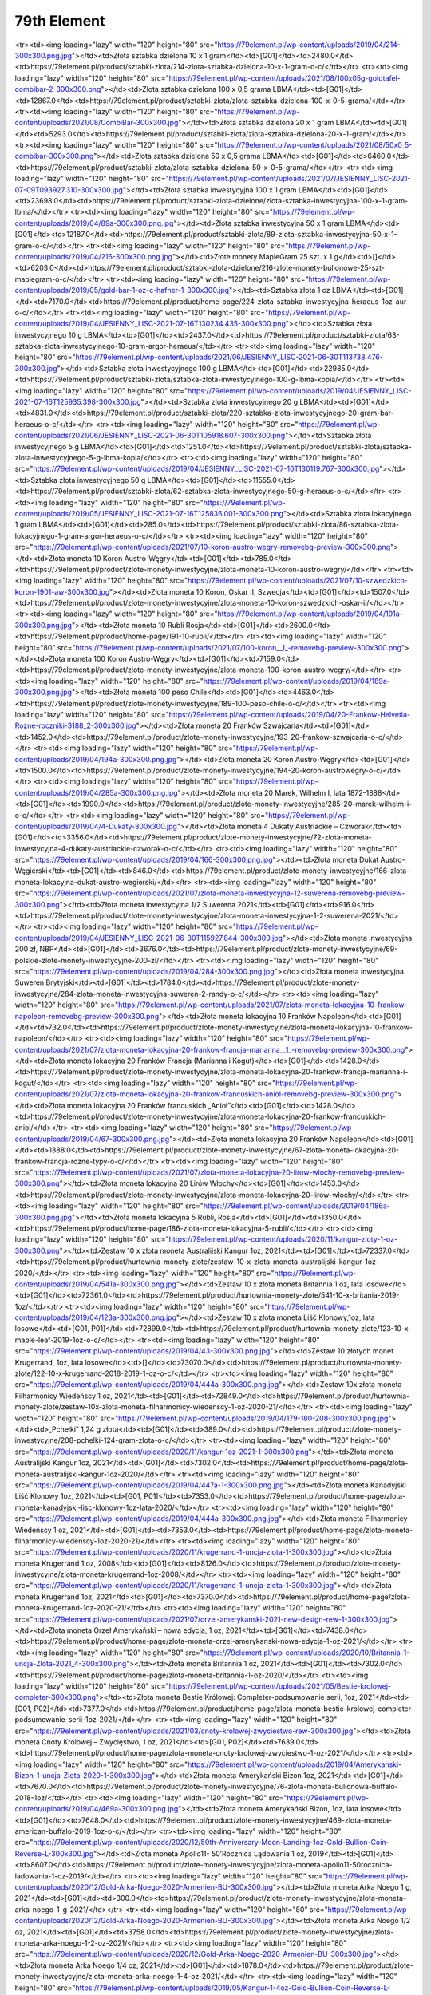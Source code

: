 ************
79th Element
************

.. raw:: html

    <table id="my-table" class="table table-striped table-hover table-sm" style="width:100%">
            <thead>
                <tr>
                    <th>Obrazek</th>
                    <th>Nazwa</th>
                    <th>Kategoria</th>
                    <th>Cena</th>
                    <th>Link</th>
                </tr>
            </thead>
            <tbody>
                        <tr><td><img loading="lazy" width="120" height="80" src="https://79element.pl/wp-content/uploads/2019/04/221-1-300x300.png.jpg"></td><td>Podzielna sztabka złota inwestycyjnego 5 x 1 gram</td><td>[G01]</td><td>1262.0</td><td>https://79element.pl/product/sztabki-zlota/211-podzielna-sztabka-zlota-inwestycyjnego-5-x-1-gram-o-c/</td></tr><tr><td><img loading="lazy" width="120" height="80" src="https://79element.pl/wp-content/uploads/2019/04/214-300x300.png.jpg"></td><td>Złota sztabka dzielona 10 x 1 gram</td><td>[G01]</td><td>2480.0</td><td>https://79element.pl/product/sztabki-zlota/214-zlota-sztabka-dzielona-10-x-1-gram-o-c/</td></tr><tr><td><img loading="lazy" width="120" height="80" src="https://79element.pl/wp-content/uploads/2021/08/100x05g-goldtafel-combibar-2-300x300.png"></td><td>Złota sztabka dzielona 100 x 0,5 grama LBMA</td><td>[G01]</td><td>12867.0</td><td>https://79element.pl/product/sztabki-zlota/zlota-sztabka-dzielona-100-x-0-5-grama/</td></tr><tr><td><img loading="lazy" width="120" height="80" src="https://79element.pl/wp-content/uploads/2021/08/CombiBar-300x300.jpg"></td><td>Złota sztabka dzielona 20 x 1 gram LBMA</td><td>[G01]</td><td>5293.0</td><td>https://79element.pl/product/sztabki-zlota/zlota-sztabka-dzielona-20-x-1-gram/</td></tr><tr><td><img loading="lazy" width="120" height="80" src="https://79element.pl/wp-content/uploads/2021/08/50x0_5-combibar-300x300.png"></td><td>Złota sztabka dzielona 50 x 0,5 grama LBMA</td><td>[G01]</td><td>6460.0</td><td>https://79element.pl/product/sztabki-zlota/zlota-sztabka-dzielona-50-x-0-5-grama/</td></tr><tr><td><img loading="lazy" width="120" height="80" src="https://79element.pl/wp-content/uploads/2021/07/JESIENNY_LISC-2021-07-09T093927.310-300x300.jpg"></td><td>Złota sztabka inwestycyjna 100 x 1 gram LBMA</td><td>[G01]</td><td>23698.0</td><td>https://79element.pl/product/sztabki-zlota-dzielone/zlota-sztabka-inwestycyjna-100-x-1-gram-lbma/</td></tr><tr><td><img loading="lazy" width="120" height="80" src="https://79element.pl/wp-content/uploads/2019/04/89a-300x300.png.jpg"></td><td>Złota sztabka inwestycyjna 50 x 1 gram LBMA</td><td>[G01]</td><td>12187.0</td><td>https://79element.pl/product/sztabki-zlota/89-zlota-sztabka-inwestycyjna-50-x-1-gram-o-c/</td></tr><tr><td><img loading="lazy" width="120" height="80" src="https://79element.pl/wp-content/uploads/2019/04/216-300x300.png.jpg"></td><td>Złote monety MapleGram 25 szt. x 1 g</td><td>[]</td><td>6203.0</td><td>https://79element.pl/product/sztabki-zlota-dzielone/216-zlote-monety-bulionowe-25-szt-maplegram-o-c/</td></tr><tr><td><img loading="lazy" width="120" height="80" src="https://79element.pl/wp-content/uploads/2019/05/gold-bar-1-oz-c-hafner-1-300x300.jpg"></td><td>Sztabka złota 1 oz LBMA</td><td>[G01]</td><td>7170.0</td><td>https://79element.pl/product/home-page/224-zlota-sztabka-inwestycyjna-heraeus-1oz-aur-o-c/</td></tr><tr><td><img loading="lazy" width="120" height="80" src="https://79element.pl/wp-content/uploads/2019/04/JESIENNY_LISC-2021-07-16T130234.435-300x300.png"></td><td>Sztabka złota inwestycyjnego 10 g LBMA</td><td>[G01]</td><td>2437.0</td><td>https://79element.pl/product/sztabki-zlota/63-sztabka-zlota-inwestycyjnego-10-gram-argor-heraeus/</td></tr><tr><td><img loading="lazy" width="120" height="80" src="https://79element.pl/wp-content/uploads/2021/06/JESIENNY_LISC-2021-06-30T113738.476-300x300.jpg"></td><td>Sztabka złota inwestycyjnego 100 g LBMA</td><td>[G01]</td><td>22985.0</td><td>https://79element.pl/product/sztabki-zlota/sztabka-zlota-inwestycyjnego-100-g-lbma-kopia/</td></tr><tr><td><img loading="lazy" width="120" height="80" src="https://79element.pl/wp-content/uploads/2019/04/JESIENNY_LISC-2021-07-16T125935.398-300x300.jpg"></td><td>Sztabka złota inwestycyjnego 20 g LBMA</td><td>[G01]</td><td>4831.0</td><td>https://79element.pl/product/sztabki-zlota/220-sztabka-zlota-inwestycyjnego-20-gram-bar-heraeus-o-c/</td></tr><tr><td><img loading="lazy" width="120" height="80" src="https://79element.pl/wp-content/uploads/2021/06/JESIENNY_LISC-2021-06-30T105918.607-300x300.png"></td><td>Sztabka złota inwestycyjnego 5 g LBMA</td><td>[G01]</td><td>1251.0</td><td>https://79element.pl/product/sztabki-zlota/sztabka-zlota-inwestycyjnego-5-g-lbma-kopia/</td></tr><tr><td><img loading="lazy" width="120" height="80" src="https://79element.pl/wp-content/uploads/2019/04/JESIENNY_LISC-2021-07-16T130119.767-300x300.jpg"></td><td>Sztabka złota inwestycyjnego 50 g LBMA</td><td>[G01]</td><td>11555.0</td><td>https://79element.pl/product/sztabki-zlota/62-sztabka-zlota-inwestycyjnego-50-g-heraeus-o-c/</td></tr><tr><td><img loading="lazy" width="120" height="80" src="https://79element.pl/wp-content/uploads/2019/05/JESIENNY_LISC-2021-07-16T125836.001-300x300.png"></td><td>Sztabka złota lokacyjnego 1 gram LBMA</td><td>[G01]</td><td>285.0</td><td>https://79element.pl/product/sztabki-zlota/86-sztabka-zlota-lokacyjnego-1-gram-argor-heraeus-o-c/</td></tr><tr><td><img loading="lazy" width="120" height="80" src="https://79element.pl/wp-content/uploads/2021/07/10-koron-austro-wegry-removebg-preview-300x300.png"></td><td>Złota moneta 10 Koron Austro-Węgry</td><td>[G01]</td><td>785.0</td><td>https://79element.pl/product/zlote-monety-inwestycyjne/zlota-moneta-10-koron-austro-wegry/</td></tr><tr><td><img loading="lazy" width="120" height="80" src="https://79element.pl/wp-content/uploads/2021/07/10-szwedzkich-koron-1901-aw-300x300.jpg"></td><td>Złota moneta 10 Koron, Oskar II, Szwecja</td><td>[G01]</td><td>1507.0</td><td>https://79element.pl/product/zlote-monety-inwestycyjne/zlota-moneta-10-koron-szwedzkich-oskar-ii/</td></tr><tr><td><img loading="lazy" width="120" height="80" src="https://79element.pl/wp-content/uploads/2019/04/191a-300x300.png.jpg"></td><td>Złota moneta 10 Rubli Rosja</td><td>[G01]</td><td>2600.0</td><td>https://79element.pl/product/home-page/191-10-rubli/</td></tr><tr><td><img loading="lazy" width="120" height="80" src="https://79element.pl/wp-content/uploads/2021/07/100-koron__1_-removebg-preview-300x300.png"></td><td>Złota moneta 100 Koron Austro-Węgry</td><td>[G01]</td><td>7159.0</td><td>https://79element.pl/product/zlote-monety-inwestycyjne/zlota-moneta-100-koron-austro-wegry/</td></tr><tr><td><img loading="lazy" width="120" height="80" src="https://79element.pl/wp-content/uploads/2019/04/189a-300x300.png.jpg"></td><td>Złota moneta 100 peso Chile</td><td>[G01]</td><td>4463.0</td><td>https://79element.pl/product/zlote-monety-inwestycyjne/189-100-peso-chile-o-c/</td></tr><tr><td><img loading="lazy" width="120" height="80" src="https://79element.pl/wp-content/uploads/2019/04/20-Frankow-Helvetia-Rozne-roczniki-3188_2-300x300.jpg"></td><td>Złota moneta 20 Franków Szwajcaria</td><td>[G01]</td><td>1452.0</td><td>https://79element.pl/product/zlote-monety-inwestycyjne/193-20-frankow-szwajcaria-o-c/</td></tr><tr><td><img loading="lazy" width="120" height="80" src="https://79element.pl/wp-content/uploads/2019/04/194a-300x300.png.jpg"></td><td>Złota moneta 20 Koron Austro-Węgry</td><td>[G01]</td><td>1500.0</td><td>https://79element.pl/product/zlote-monety-inwestycyjne/194-20-koron-austrowegry-o-c/</td></tr><tr><td><img loading="lazy" width="120" height="80" src="https://79element.pl/wp-content/uploads/2019/04/285a-300x300.png.jpg"></td><td>Złota moneta 20 Marek, Wilhelm I, lata 1872-1888</td><td>[G01]</td><td>1990.0</td><td>https://79element.pl/product/zlote-monety-inwestycyjne/285-20-marek-wilhelm-i-o-c/</td></tr><tr><td><img loading="lazy" width="120" height="80" src="https://79element.pl/wp-content/uploads/2019/04/4-Dukaty-300x300.jpg"></td><td>Złota moneta 4 Dukaty Austriackie – Czworak</td><td>[G01]</td><td>3356.0</td><td>https://79element.pl/product/zlote-monety-inwestycyjne/72-zlota-moneta-inwestycyjna-4-dukaty-austriackie-czworak-o-c/</td></tr><tr><td><img loading="lazy" width="120" height="80" src="https://79element.pl/wp-content/uploads/2019/04/166-300x300.png.jpg"></td><td>Złota moneta Dukat Austro-Węgierski</td><td>[G01]</td><td>846.0</td><td>https://79element.pl/product/zlote-monety-inwestycyjne/166-zlota-moneta-lokacyjna-dukat-austro-wegierski/</td></tr><tr><td><img loading="lazy" width="120" height="80" src="https://79element.pl/wp-content/uploads/2021/07/zlota-moneta-inwestycyjna-12-suwerena-removebg-preview-300x300.png"></td><td>Złota moneta inwestycyjna 1/2 Suwerena 2021</td><td>[G01]</td><td>916.0</td><td>https://79element.pl/product/zlote-monety-inwestycyjne/zlota-moneta-inwestycyjna-1-2-suwerena-2021/</td></tr><tr><td><img loading="lazy" width="120" height="80" src="https://79element.pl/wp-content/uploads/2019/04/JESIENNY_LISC-2021-06-30T115927.844-300x300.jpg"></td><td>Złota moneta inwestycyjna 200 zł, NBP</td><td>[G01]</td><td>3676.0</td><td>https://79element.pl/product/zlote-monety-inwestycyjne/69-polskie-zlote-monety-inwestycyjne-200-zl/</td></tr><tr><td><img loading="lazy" width="120" height="80" src="https://79element.pl/wp-content/uploads/2019/04/284-300x300.png.jpg"></td><td>Złota moneta inwestycyjna Suweren Brytyjski</td><td>[G01]</td><td>1784.0</td><td>https://79element.pl/product/zlote-monety-inwestycyjne/284-zlota-moneta-inwestycyjna-suweren-2-randy-o-c/</td></tr><tr><td><img loading="lazy" width="120" height="80" src="https://79element.pl/wp-content/uploads/2021/07/zlota-moneta-lokacyjna-10-frankow-napoleon-removebg-preview-300x300.png"></td><td>Złota moneta lokacyjna 10 Franków Napoleon</td><td>[G01]</td><td>732.0</td><td>https://79element.pl/product/zlote-monety-inwestycyjne/zlota-moneta-lokacyjna-10-frankow-napoleon/</td></tr><tr><td><img loading="lazy" width="120" height="80" src="https://79element.pl/wp-content/uploads/2021/07/zlota-moneta-lokacyjna-20-frankow-francja-marianna__1_-removebg-preview-300x300.png"></td><td>Złota moneta lokacyjna 20 Franków Francja (Marianna i Kogut)</td><td>[G01]</td><td>1428.0</td><td>https://79element.pl/product/zlote-monety-inwestycyjne/zlota-moneta-lokacyjna-20-frankow-francja-marianna-i-kogut/</td></tr><tr><td><img loading="lazy" width="120" height="80" src="https://79element.pl/wp-content/uploads/2021/07/zlota-moneta-lokacyjna-20-frankow-francuskich-aniol-removebg-preview-300x300.png"></td><td>Złota moneta lokacyjna 20 Franków francuskich „Anioł”</td><td>[G01]</td><td>1428.0</td><td>https://79element.pl/product/zlote-monety-inwestycyjne/zlota-moneta-lokacyjna-20-frankow-francuskich-aniol/</td></tr><tr><td><img loading="lazy" width="120" height="80" src="https://79element.pl/wp-content/uploads/2019/04/67-300x300.png.jpg"></td><td>Złota moneta lokacyjna 20 Franków Napoleon</td><td>[G01]</td><td>1388.0</td><td>https://79element.pl/product/zlote-monety-inwestycyjne/67-zlota-moneta-lokacyjna-20-frankow-francja-rozne-typy-o-c/</td></tr><tr><td><img loading="lazy" width="120" height="80" src="https://79element.pl/wp-content/uploads/2021/07/zlota-moneta-lokacyjna-20-lirow-wlochy-removebg-preview-300x300.png"></td><td>Złota moneta lokacyjna 20 Lirów Włochy</td><td>[G01]</td><td>1453.0</td><td>https://79element.pl/product/zlote-monety-inwestycyjne/zlota-moneta-lokacyjna-20-lirow-wlochy/</td></tr><tr><td><img loading="lazy" width="120" height="80" src="https://79element.pl/wp-content/uploads/2019/04/186a-300x300.png.jpg"></td><td>Złota moneta lokacyjna 5 Rubli, Rosja</td><td>[G01]</td><td>1350.0</td><td>https://79element.pl/product/home-page/186-zlota-moneta-lokacyjna-5-rubli/</td></tr><tr><td><img loading="lazy" width="120" height="80" src="https://79element.pl/wp-content/uploads/2020/11/kangur-zloty-1-oz-300x300.png"></td><td>Zestaw 10 x złota moneta Australijski Kangur 1oz, 2021</td><td>[G01]</td><td>72337.0</td><td>https://79element.pl/product/hurtownia-monety-zlote/zestaw-10-x-zlota-moneta-australijski-kangur-1oz-2020/</td></tr><tr><td><img loading="lazy" width="120" height="80" src="https://79element.pl/wp-content/uploads/2019/04/541a-300x300.png.jpg"></td><td>Zestaw 10 x złota moneta Britannia 1 oz, lata losowe</td><td>[G01]</td><td>72361.0</td><td>https://79element.pl/product/hurtownia-monety-zlote/541-10-x-britania-2019-1oz/</td></tr><tr><td><img loading="lazy" width="120" height="80" src="https://79element.pl/wp-content/uploads/2019/04/123a-300x300.png.jpg"></td><td>Zestaw 10 x złota moneta Liść Klonowy,1oz, lata losowe</td><td>[G01, P01]</td><td>72899.0</td><td>https://79element.pl/product/hurtownia-monety-zlote/123-10-x-maple-leaf-2019-1oz-o-c/</td></tr><tr><td><img loading="lazy" width="120" height="80" src="https://79element.pl/wp-content/uploads/2019/04/43-300x300.png.jpg"></td><td>Zestaw 10 złotych monet Krugerrand, 1oz, lata losowe</td><td>[]</td><td>73070.0</td><td>https://79element.pl/product/hurtownia-monety-zlote/122-10-x-krugerrand-2018-2019-1-oz-o-c/</td></tr><tr><td><img loading="lazy" width="120" height="80" src="https://79element.pl/wp-content/uploads/2019/04/444a-300x300.png.jpg"></td><td>Zestaw 10x złota moneta Filharmonicy Wiedeńscy 1 oz, 2021</td><td>[G01]</td><td>72849.0</td><td>https://79element.pl/product/hurtownia-monety-zlote/zestaw-10x-zlota-moneta-filharmonicy-wiedenscy-1-oz-2020-21/</td></tr><tr><td><img loading="lazy" width="120" height="80" src="https://79element.pl/wp-content/uploads/2019/04/179-180-208-300x300.png.jpg"></td><td>„Pchełki” 1,24 g złota</td><td>[G01]</td><td>389.0</td><td>https://79element.pl/product/zlote-monety-inwestycyjne/208-pchelki-124-gram-zlota-o-c/</td></tr><tr><td><img loading="lazy" width="120" height="80" src="https://79element.pl/wp-content/uploads/2020/11/kangur-1oz-2021-1-300x300.png"></td><td>Złota moneta Australijski Kangur 1oz, 2021</td><td>[G01]</td><td>7302.0</td><td>https://79element.pl/product/home-page/zlota-moneta-australijski-kangur-1oz-2020/</td></tr><tr><td><img loading="lazy" width="120" height="80" src="https://79element.pl/wp-content/uploads/2019/04/447a-1-300x300.png.jpg"></td><td>Złota moneta Kanadyjski Liść Klonowy 1oz, 2021</td><td>[G01, P01]</td><td>7353.0</td><td>https://79element.pl/product/home-page/zlota-moneta-kanadyjski-lisc-klonowy-1oz-lata-2020/</td></tr><tr><td><img loading="lazy" width="120" height="80" src="https://79element.pl/wp-content/uploads/2019/04/444a-300x300.png.jpg"></td><td>Złota moneta Filharmonicy Wiedeńscy 1 oz, 2021</td><td>[G01]</td><td>7353.0</td><td>https://79element.pl/product/home-page/zlota-moneta-filharmonicy-wiedenscy-1oz-2020-21/</td></tr><tr><td><img loading="lazy" width="120" height="80" src="https://79element.pl/wp-content/uploads/2020/11/krugerrand-1-uncja-zlota-1-300x300.jpg"></td><td>Złota moneta Krugerrand 1 oz, 2008</td><td>[G01]</td><td>8126.0</td><td>https://79element.pl/product/zlote-monety-inwestycyjne/zlota-moneta-krugerrand-1oz-2008/</td></tr><tr><td><img loading="lazy" width="120" height="80" src="https://79element.pl/wp-content/uploads/2020/11/krugerrand-1-uncja-zlota-1-300x300.jpg"></td><td>Złota moneta Krugerrand 1oz, 2021</td><td>[G01]</td><td>7370.0</td><td>https://79element.pl/product/home-page/zlota-moneta-krugerrand-1oz-2020-21/</td></tr><tr><td><img loading="lazy" width="120" height="80" src="https://79element.pl/wp-content/uploads/2021/07/orzel-amerykanski-2021-new-design-rew-1-300x300.jpg"></td><td>Złota moneta Orzeł Amerykański – nowa edycja, 1 oz, 2021</td><td>[G01]</td><td>7438.0</td><td>https://79element.pl/product/home-page/zlota-moneta-orzel-amerykanski-nowa-edycja-1-oz-2021/</td></tr><tr><td><img loading="lazy" width="120" height="80" src="https://79element.pl/wp-content/uploads/2020/10/Britannia-1-uncja-Zlota-2021_4-300x300.png"></td><td>Złota moneta Britannia 1 oz, 2021</td><td>[G01]</td><td>7302.0</td><td>https://79element.pl/product/home-page/zlota-moneta-britannia-1-oz-2020/</td></tr><tr><td><img loading="lazy" width="120" height="80" src="https://79element.pl/wp-content/uploads/2021/05/Bestie-krolowej-completer-300x300.png"></td><td>Złota moneta Bestie Królowej: Completer-podsumowanie serii, 1oz, 2021</td><td>[G01, P02]</td><td>7377.0</td><td>https://79element.pl/product/home-page/zlota-moneta-bestie-krolowej-completer-podsumowanie-serii-1oz-2021/</td></tr><tr><td><img loading="lazy" width="120" height="80" src="https://79element.pl/wp-content/uploads/2021/03/cnoty-krolowej-zwyciestwo-rew-300x300.jpg"></td><td>Złota moneta Cnoty Królowej – Zwycięstwo, 1 oz, 2021</td><td>[G01, P02]</td><td>7639.0</td><td>https://79element.pl/product/home-page/zlota-moneta-cnoty-krolowej-zwyciestwo-1-oz-2021/</td></tr><tr><td><img loading="lazy" width="120" height="80" src="https://79element.pl/wp-content/uploads/2019/04/Amerykanski-Bizon-1-uncja-Zlota-2020-1-300x300.jpg"></td><td>Złota moneta Amerykański Bizon 1oz, 2021</td><td>[G01]</td><td>7670.0</td><td>https://79element.pl/product/zlote-monety-inwestycyjne/76-zlota-moneta-bulionowa-buffalo-2018-1oz/</td></tr><tr><td><img loading="lazy" width="120" height="80" src="https://79element.pl/wp-content/uploads/2019/04/469a-300x300.png.jpg"></td><td>Złota moneta Amerykański Bizon, 1oz, lata losowe</td><td>[G01]</td><td>7648.0</td><td>https://79element.pl/product/zlote-monety-inwestycyjne/469-zlota-moneta-american-buffalo-2019-1oz-o-c/</td></tr><tr><td><img loading="lazy" width="120" height="80" src="https://79element.pl/wp-content/uploads/2020/12/50th-Anniversary-Moon-Landing-1oz-Gold-Bullion-Coin-Reverse-L-300x300.jpg"></td><td>Złota moneta Apollo11- 50’Rocznica Lądowania 1 oz, 2019</td><td>[G01]</td><td>8607.0</td><td>https://79element.pl/product/zlote-monety-inwestycyjne/zlota-moneta-apollo11-50rocznica-ladowania-1-oz-2019/</td></tr><tr><td><img loading="lazy" width="120" height="80" src="https://79element.pl/wp-content/uploads/2020/12/Gold-Arka-Noego-2020-Armenien-BU-300x300.jpg"></td><td>Złota moneta Arka Noego 1 g, 2021</td><td>[G01]</td><td>300.0</td><td>https://79element.pl/product/zlote-monety-inwestycyjne/zlota-moneta-arka-noego-1-g-2021/</td></tr><tr><td><img loading="lazy" width="120" height="80" src="https://79element.pl/wp-content/uploads/2020/12/Gold-Arka-Noego-2020-Armenien-BU-300x300.jpg"></td><td>Złota moneta Arka Noego 1/2 oz, 2021</td><td>[G01]</td><td>3758.0</td><td>https://79element.pl/product/zlote-monety-inwestycyjne/zlota-moneta-arka-noego-1-2-oz-2021/</td></tr><tr><td><img loading="lazy" width="120" height="80" src="https://79element.pl/wp-content/uploads/2020/12/Gold-Arka-Noego-2020-Armenien-BU-300x300.jpg"></td><td>Złota moneta Arka Noego 1/4 oz, 2021</td><td>[G01]</td><td>1878.0</td><td>https://79element.pl/product/zlote-monety-inwestycyjne/zlota-moneta-arka-noego-1-4-oz-2021/</td></tr><tr><td><img loading="lazy" width="120" height="80" src="https://79element.pl/wp-content/uploads/2019/05/Kangur-1-4oz-Gold-Bullion-Coin-Reverse-L-300x300.jpg"></td><td>Złota moneta Australijski Kangur 1/4 oz, 2021</td><td>[G01]</td><td>1912.0</td><td>https://79element.pl/product/zlote-monety-inwestycyjne/zlota-moneta-australijski-kangur-1-4-oz-2021/</td></tr><tr><td><img loading="lazy" width="120" height="80" src="https://79element.pl/wp-content/uploads/2021/08/kangur-1-4-oz-lata-losowe-300x300.png"></td><td>Złota moneta Australijski Kangur 1/4 oz, lata losowe</td><td>[G01]</td><td>1929.0</td><td>https://79element.pl/product/zlote-monety-inwestycyjne/zlota-moneta-kangur-australijski-1-4-oz-lata-losowe/</td></tr><tr><td><img loading="lazy" width="120" height="80" src="https://79element.pl/wp-content/uploads/2019/04/28a-300x300.png.jpg"></td><td>Złota moneta Australijski Kangur 1oz 2017</td><td>[G01]</td><td>7567.0</td><td>https://79element.pl/product/zlote-monety-inwestycyjne/28-zlota-moneta-bulionowa-nugget-kangur-1oz-2017-o-c/</td></tr><tr><td><img loading="lazy" width="120" height="80" src="https://79element.pl/wp-content/uploads/2021/09/1oz_Goldmuenze_Australien_Kaengur_2009_vs-removebg-preview-300x300.png"></td><td>Złota moneta Australijski Kangur, 1 oz, 2009</td><td>[G01]</td><td>7818.0</td><td>https://79element.pl/product/zlote-monety-inwestycyjne/zlota-moneta-australijski-kangur-1oz-2009/</td></tr><tr><td><img loading="lazy" width="120" height="80" src="https://79element.pl/wp-content/uploads/2021/09/Projekt-bez-tytulu-6-300x300.jpg"></td><td>Złota moneta Australijski Kangur, 1 oz, 2013</td><td>[G01]</td><td>7497.0</td><td>https://79element.pl/product/zlote-monety-inwestycyjne/zlota-moneta-australijski-kangur-1oz-2013/</td></tr><tr><td><img loading="lazy" width="120" height="80" src="https://79element.pl/wp-content/uploads/2021/09/1oz_Goldmuenze_Australien_Kaengeuru_2016_vs-removebg-preview-300x300.png"></td><td>Złota moneta Australijski Kangur, 1 oz, 2016</td><td>[G01]</td><td>7583.0</td><td>https://79element.pl/product/zlote-monety-inwestycyjne/zlota-moneta-australijski-kangur-1oz-2016/</td></tr><tr><td><img loading="lazy" width="120" height="80" src="https://79element.pl/wp-content/uploads/2021/09/1oz_Goldmuenze_Lunar_UK_Serie_Hund_2018_vs-removebg-preview-300x300.png"></td><td>Złota moneta Lunar UK: Rok Psa, 1 oz, 2018</td><td>[G01]</td><td>8333.0</td><td>https://79element.pl/product/zlote-monety-inwestycyjne/zlota-moneta-lunar-uk-rok-psa-1-oz-2018/</td></tr><tr><td><img loading="lazy" width="120" height="80" src="https://79element.pl/wp-content/uploads/2021/09/1oz_Goldmuenze_Australien_Manucodia_Paradiesvogel_2019_vs-removebg-preview-300x300.png"></td><td>Złota moneta Rajskie Ptaki: Manucodia, 1 oz, 2019</td><td>[G01]</td><td>8232.0</td><td>https://79element.pl/product/zlote-monety-inwestycyjne/zlota-moneta-rajskie-ptaki-manucodia-1-oz-2019/</td></tr><tr><td><img loading="lazy" width="120" height="80" src="https://79element.pl/wp-content/uploads/2021/09/1oz_Goldmuenze_Bird_of_Paradise_Vicoria_Paradiesvogel_2018_vs-300x300.jpg"></td><td>Złota moneta Rajskie Ptaki: Victoria Paradiesvogel, 1 oz, 2018</td><td>[G01]</td><td>8308.0</td><td>https://79element.pl/product/zlote-monety-inwestycyjne/zlota-moneta-rajskie-victoria-paradiesvogel-1-oz-2018/</td></tr><tr><td><img loading="lazy" width="120" height="80" src="https://79element.pl/wp-content/uploads/2021/09/2024-Samoa-Year-of-the-Dragon-1-oz-Gold-Coin-02-removebg-preview-300x300.png"></td><td>Złota moneta Samoa: Rok Smoka, 1 oz, 2024 – proof</td><td>[G01]</td><td>7877.0</td><td>https://79element.pl/product/zlote-monety-inwestycyjne/zlota-moneta-samoa-rok-smoka-1oz-2024-proof/</td></tr><tr><td><img loading="lazy" width="120" height="80" src="https://79element.pl/wp-content/uploads/2021/08/kangur-12-uncji-zlota-2021-1-300x300.jpg"></td><td>Złota moneta Australijski Kangur, 1/2 oz, 2021</td><td>[G01]</td><td>3822.0</td><td>https://79element.pl/product/zlote-monety-inwestycyjne/zlota-moneta-australijski-kangur-1-2-oz-2021/</td></tr><tr><td><img loading="lazy" width="120" height="80" src="https://79element.pl/wp-content/uploads/2019/04/246-300x300.png.jpg"></td><td>Złota moneta Australijski Lunar I: Rok Koguta 1 oz, 2005</td><td>[G01]</td><td>8769.0</td><td>https://79element.pl/product/zlote-monety-inwestycyjne/246-australijski-lunar-i-kogut-2005-1oz-o-c/</td></tr><tr><td><img loading="lazy" width="120" height="80" src="https://79element.pl/wp-content/uploads/2019/05/1_Unze_Goldmuenze_Australien_Lunar_I_Schlange_2001_vs-removebg-preview-300x300.png"></td><td>Złota moneta Australijski Lunar I: Wąż 1oz, 2001</td><td>[G01]</td><td>9154.0</td><td>https://79element.pl/product/zlote-monety-inwestycyjne/265-australijski-lunar-i-waz-2001-1oz-o-c/</td></tr><tr><td><img loading="lazy" width="120" height="80" src="https://79element.pl/wp-content/uploads/2019/04/345-300x300.png.jpg"></td><td>Złota moneta Australijski Lunar II Mysz 1/2 oz, 2008</td><td>[G01]</td><td>8409.0</td><td>https://79element.pl/product/zlote-monety-inwestycyjne/345-australijski-lunar-ii-mysz-1-2oz-2008-oc/</td></tr><tr><td><img loading="lazy" width="120" height="80" src="https://79element.pl/wp-content/uploads/2019/04/355-300x300.png.jpg"></td><td>Złota moneta Lunar II: Rok Bawołu, 1/2 oz, 2009</td><td>[G01]</td><td>6016.0</td><td>https://79element.pl/product/zlote-monety-inwestycyjne/australijski-lunar-ii-rok-bawolu-2009-1-2oz/</td></tr><tr><td><img loading="lazy" width="120" height="80" src="https://79element.pl/wp-content/uploads/2019/04/509a-300x300.png.jpg"></td><td>Złota moneta Australijski Rajski Ptak, 1oz, 2018</td><td>[G01]</td><td>8308.0</td><td>https://79element.pl/product/zlote-monety-inwestycyjne/509-zlota-moneta-victoria-bird-of-paradise-2018-o-c/</td></tr><tr><td><img loading="lazy" width="120" height="80" src="https://79element.pl/wp-content/uploads/2021/06/emu-gold-coin-2021-300x300.png"></td><td>Złota moneta Australijskie Emu 1oz, 2021</td><td>[G01]</td><td>7415.0</td><td>https://79element.pl/product/zlote-monety-inwestycyjne/zlota-moneta-australijskie-emu-1oz-2021/</td></tr><tr><td><img loading="lazy" width="120" height="80" src="https://79element.pl/wp-content/uploads/2021/07/gepard-zoo-australijskie-1-oz-300x300.jpg"></td><td>Złota moneta Australijskie Zoo: Gepard 1oz, 2021</td><td>[G01]</td><td>10701.0</td><td>https://79element.pl/product/zlote-monety-inwestycyjne/zlota-moneta-australijskie-zoo-gepard-1oz-2021/</td></tr><tr><td><img loading="lazy" width="120" height="80" src="https://79element.pl/wp-content/uploads/2021/01/1.4-white-greyhound-of-richmond-au9999-14-oz-bu-300x300.jpg"></td><td>Złota moneta Bestie Królowej: Biały Chart z Richmond 1/4 oz, 2021</td><td>[G01, P02]</td><td>1983.0</td><td>https://79element.pl/product/zlote-monety-inwestycyjne/zlota-moneta-bestie-krolowej-bialy-chart-z-richmond-1-4-oz-2021/</td></tr><tr><td><img loading="lazy" width="120" height="80" src="https://79element.pl/wp-content/uploads/2021/09/404-1-4-oz-queen-s-beasts-white-horse-of-hanover-gold-coin-2020_0a3-3ff6b26aef027df971f9da5586a1380d-removebg-preview-300x300.png"></td><td>Złota moneta Bestie Królowej: Biały Lew Mortimerów, 1/4 oz, 2020</td><td>[G01, P02]</td><td>2368.0</td><td>https://79element.pl/product/zlote-monety-inwestycyjne/zlota-moneta-bestie-krolowej-bialy-lew-mortimerow-1-4-oz-2020/</td></tr><tr><td><img loading="lazy" width="120" height="80" src="https://79element.pl/wp-content/uploads/2021/07/JESIENNY_LISC-2021-07-19T115846.838-300x300.jpg"></td><td>Złota moneta Bestie Królowej: Biały Koń 1/4 oz, 2020</td><td>[G01, P02]</td><td>2368.0</td><td>https://79element.pl/product/zlote-monety-inwestycyjne/zlota-moneta-bestie-krolowej-bialy-kon-1-4-oz-2020/</td></tr><tr><td><img loading="lazy" width="120" height="80" src="https://79element.pl/wp-content/uploads/2019/04/477a-300x300.png.jpg"></td><td>Złota moneta Bestie Królowej: Czarny Byk z Clarence, 1 oz, 2018</td><td>[G01, P02]</td><td>10063.0</td><td>https://79element.pl/product/zlote-monety-inwestycyjne/477-bestie-krolowej-czarny-byk-2018-1-oz-o-c/</td></tr><tr><td><img loading="lazy" width="120" height="80" src="https://79element.pl/wp-content/uploads/2019/04/czerwony-smok-1oz-300x300.jpg"></td><td>Złota moneta Bestie Królowej: Czerwony smok Walii 1 oz, 2017</td><td>[G01, P02]</td><td>11001.0</td><td>https://79element.pl/product/zlote-monety-inwestycyjne/226-bestie-krolowej-czerwony-smok-walii-1-oz/</td></tr><tr><td><img loading="lazy" width="120" height="80" src="https://79element.pl/wp-content/uploads/2019/04/227-300x300.png.jpg"></td><td>Złota moneta Bestie Królowej: Gryf Edwarda III 1 oz, 2017</td><td>[G01, P02]</td><td>12799.0</td><td>https://79element.pl/product/zlote-monety-inwestycyjne/227-bestie-krolowej-gryf-edwarda-iii-2017-1-oz-o-c/</td></tr><tr><td><img loading="lazy" width="120" height="80" src="https://79element.pl/wp-content/uploads/2019/04/229-300x300.png.jpg"></td><td>Złota moneta Bestie Królowej: Lew Angielski 1 oz, 2016</td><td>[G01, P02]</td><td>12948.0</td><td>https://79element.pl/product/zlote-monety-inwestycyjne/229-bestie-krolowej-lew-angielski-2016-1-oz-o-c/</td></tr><tr><td><img loading="lazy" width="120" height="80" src="https://79element.pl/wp-content/uploads/2019/04/320a-300x300.png.jpg"></td><td>Złota moneta Bestie Królowej: Lew Angielski, 1/4 oz, 2016</td><td>[G01, P02]</td><td>2814.0</td><td>https://79element.pl/product/zlote-monety-inwestycyjne/320-bestie-krolowej-lew-angielski-2016-1-4-oz-c/</td></tr><tr><td><img loading="lazy" width="120" height="80" src="https://79element.pl/wp-content/uploads/2020/12/sokół-plantagenetów-złoty-2019-300x300.png"></td><td>Złota moneta Bestie Królowej: Sokół Plantagenetów 1oz, 2019</td><td>[G01, P02]</td><td>10700.0</td><td>https://79element.pl/product/zlote-monety-inwestycyjne/zlota-moneta-bestie-krolowej-sokol-plantagenetow-1oz-2019/</td></tr><tr><td><img loading="lazy" width="120" height="80" src="https://79element.pl/wp-content/uploads/2019/04/562-300x300.png.jpg"></td><td>Złota moneta Bestie Królowej: Sokół Plantagenetów, 1/4oz, 2019</td><td>[G01, P02]</td><td>2343.0</td><td>https://79element.pl/product/zlote-monety-inwestycyjne/562-bestie-krolowej-zloty-sokol-2019-1-4oz-o-c/</td></tr><tr><td><img loading="lazy" width="120" height="80" src="https://79element.pl/wp-content/uploads/2019/04/328a-300x300.png.jpg"></td><td>Złota moneta Bestie Królowej: Szkocki Jednorożec 1 oz, 2018</td><td>[G01, P02]</td><td>11181.0</td><td>https://79element.pl/product/zlote-monety-inwestycyjne/328-bestie-krolowej-jednorozec-szkocki-1-oz-o-c/</td></tr><tr><td><img loading="lazy" width="120" height="80" src="https://79element.pl/wp-content/uploads/2019/05/Bestie-Krolowej-Yale-Beaufortow-1-4-uncji-Zlota-2019-1-300x300.jpg"></td><td>Złota moneta Bestie Królowej: Yale Beaufortów 1/4 oz, 2019</td><td>[G01, P02]</td><td>2155.0</td><td>https://79element.pl/product/zlote-monety-inwestycyjne/594-zlota-moneta-bulionowa-yale-2019-1-4-oz-c/</td></tr><tr><td><img loading="lazy" width="120" height="80" src="https://79element.pl/wp-content/uploads/2019/05/Yale-300x300.jpg"></td><td>Złota moneta Bestie Królowej: Yale Beaufortów 1oz, 2019</td><td>[G01, P02]</td><td>10800.0</td><td>https://79element.pl/product/zlote-monety-inwestycyjne/587-bestie-krolowej-yale-beaufortow-2019-1oz-o-c/</td></tr><tr><td><img loading="lazy" width="120" height="80" src="https://79element.pl/wp-content/uploads/2021/07/brittania_1_2_oz_2020_rewers-removebg-preview-300x300.png"></td><td>Złota moneta Britannia, 1/2 oz, 2021</td><td>[G01]</td><td>3762.0</td><td>https://79element.pl/product/zlote-monety-inwestycyjne/zlota-moneta-britannia-1-2-oz-2021/</td></tr><tr><td><img loading="lazy" width="120" height="80" src="https://79element.pl/wp-content/uploads/2021/07/front_raw_3_68-removebg-preview-300x300.png"></td><td>Złota moneta Chińska Panda, 1/4 oz, 2005</td><td>[G01]</td><td>2350.0</td><td>https://79element.pl/product/zlote-monety-inwestycyjne/zlota-moneta-chinska-panda-1-4oz-2005/</td></tr><tr><td><img loading="lazy" width="120" height="80" src="https://79element.pl/wp-content/uploads/2021/07/zul_pl_Chinska-Panda-15-gramow-Zlota-2021-4543_1-removebg-preview-300x300.png"></td><td>Złota moneta Chińska Panda, 15g, 2021</td><td>[G01]</td><td>3659.0</td><td>https://79element.pl/product/zlote-monety-inwestycyjne/zlota-moneta-chinska-panda-15g-2021/</td></tr><tr><td><img loading="lazy" width="120" height="80" src="https://79element.pl/wp-content/uploads/2021/07/auco20092_1-removebg-preview-300x300.png"></td><td>Złota moneta Chińska Panda 8g, 2021</td><td>[G01]</td><td>2017.0</td><td>https://79element.pl/product/zlote-monety-inwestycyjne/zlota-moneta-chinska-panda-8g-2021/</td></tr><tr><td><img loading="lazy" width="120" height="80" src="https://79element.pl/wp-content/uploads/2021/07/JESIENNY_LISC-2021-07-28T132803.378-300x300.jpg"></td><td>Złota moneta Chińska Panda, 3g, 2021</td><td>[G01]</td><td>843.0</td><td>https://79element.pl/product/zlote-monety-inwestycyjne/zlota-moneta-chinska-panda-3g-2021/</td></tr><tr><td><img loading="lazy" width="120" height="80" src="https://79element.pl/wp-content/uploads/2021/07/lwy-pixiu-zloto-1-oz-2021jpg-300x300.jpg"></td><td>Złota moneta Chińskie Lwy Pixiu 1oz, 2021</td><td>[G01]</td><td>7452.0</td><td>https://79element.pl/product/zlote-monety-inwestycyjne/zlota-moneta-chinskie-lwy-pixiu-1oz-2021/</td></tr><tr><td><img loading="lazy" width="120" height="80" src="https://79element.pl/wp-content/uploads/2021/07/Pixiu-2oz-Gold-Proof-High-Relief-Coin-On-Edge-HighRes-300x300.jpg"></td><td>Złota moneta Chińskie Lwy Pixiu, 2oz, 2020</td><td>[G01]</td><td>19234.0</td><td>https://79element.pl/product/zlote-monety-inwestycyjne/zlota-moneta-double-pixiu-2oz-2020/</td></tr><tr><td><img loading="lazy" width="120" height="80" src="https://79element.pl/wp-content/uploads/2021/07/bielik-amerykanski-rew-300x300.jpg"></td><td>Złota moneta Dzika Natura Świata: Orzeł Bielik 1 oz, 2021</td><td>[G01]</td><td>8391.0</td><td>https://79element.pl/product/zlote-monety-inwestycyjne/__trashed-2/</td></tr><tr><td><img loading="lazy" width="120" height="80" src="https://79element.pl/wp-content/uploads/2019/04/554-300x300.png.jpg"></td><td>Złota moneta Australijskie Emu 1oz, 2018</td><td>[G01]</td><td>8736.0</td><td>https://79element.pl/product/zlote-monety-inwestycyjne/554-zlote-emu-2018-1oz-o/</td></tr><tr><td><img loading="lazy" width="120" height="80" src="https://79element.pl/wp-content/uploads/2019/04/445a-300x300.png.jpg"></td><td>Złota moneta Filharmonicy Wiedeńscy 1/2 oz, 2021</td><td>[G01]</td><td>3753.0</td><td>https://79element.pl/product/zlote-monety-inwestycyjne/zlota-moneta-wiedenscy-filharmonicy-1-2-oz-2020-21/</td></tr><tr><td><img loading="lazy" width="120" height="80" src="https://79element.pl/wp-content/uploads/2021/01/jeleń-olbrzymi-2019-300x300.jpg"></td><td>Złota moneta Giganci Epoki Lodowcowej: Jeleń Olbrzymi 1 oz, 2019</td><td>[G01]</td><td>9340.0</td><td>https://79element.pl/product/zlote-monety-inwestycyjne/zlota-moneta-giganci-epoki-lodowcowej-jelen-olbrzymi-1-oz-2019/</td></tr><tr><td><img loading="lazy" width="120" height="80" src="https://79element.pl/wp-content/uploads/2021/01/mamut-2019_2-300x300.png"></td><td>Złota moneta Giganci Epoki Lodowcowej: Mamut Włochaty 1 oz, 2019</td><td>[G01]</td><td>9340.0</td><td>https://79element.pl/product/zlote-monety-inwestycyjne/zlota-moneta-giganci-epoki-lodowcowej-mamut-wlochaty-1-oz-2019/</td></tr><tr><td><img loading="lazy" width="120" height="80" src="https://79element.pl/wp-content/uploads/2021/08/JESIENNY_LISC-2021-08-19T161940.733-300x300.jpg"></td><td>Złota moneta Giganci Epoki Lodowcowej: Tur 1 oz, 2021</td><td>[G01]</td><td>7561.0</td><td>https://79element.pl/product/zlote-monety-inwestycyjne/zlota-moneta-giganci-epoki-lodowcowej-tur-1-oz-2021/</td></tr><tr><td><img loading="lazy" width="120" height="80" src="https://79element.pl/wp-content/uploads/2021/01/zloty_tygrys-szablozebny-removebg-preview-300x300.png"></td><td>Złota moneta Giganci Epoki Lodowcowej: Tygrys Szablozębny 1 oz, 2020</td><td>[G01]</td><td>7932.0</td><td>https://79element.pl/product/zlote-monety-inwestycyjne/zlota-moneta-giganci-epoki-lodowcowej-tygrys-szablozebny-1-oz-2020/</td></tr><tr><td><img loading="lazy" width="120" height="80" src="https://79element.pl/wp-content/uploads/2019/04/41a-300x300.png.jpg"></td><td>Złota moneta inwestycyjna Krugerrand 1/4 oz, lata losowe</td><td>[G01]</td><td>1939.0</td><td>https://79element.pl/product/zlote-monety-inwestycyjne/41-zlota-moneta-inwestycyjna-krugerrand-1-4-oz-lata-losowe/</td></tr><tr><td><img loading="lazy" width="120" height="80" src="https://79element.pl/wp-content/uploads/2021/08/kalendarz-aztekow-Samoa-1-Oz-Gold-2021-Proof-300x300.png"></td><td>Złota moneta Kalendarz Azteków, 1 oz, 2021</td><td>[G01]</td><td>8614.0</td><td>https://79element.pl/product/zlote-monety-inwestycyjne/zlota-moneta-kalendarz-aztekow-1oz-2021/</td></tr><tr><td><img loading="lazy" width="120" height="80" src="https://79element.pl/wp-content/uploads/2019/04/22a-300x300.png.jpg"></td><td>Złota moneta Kanadyjski Liść Klonowy, 1/4 oz, lata losowe</td><td>[G01, P01]</td><td>1965.0</td><td>https://79element.pl/product/zlote-monety-inwestycyjne/zlota-moneta-kanadyjski-lisc-klonowy-1-4-oz-lata-losowe/</td></tr><tr><td><img loading="lazy" width="120" height="80" src="https://79element.pl/wp-content/uploads/2019/04/22a-300x300.png.jpg"></td><td>Złota moneta Kanadyjski Liść Klonowy, 1/4oz, lata losowe</td><td>[G01, P01]</td><td>1956.0</td><td>https://79element.pl/product/zlote-monety-inwestycyjne/22-zlota-moneta-bulionowa-maple-leaf-1-4oz-2019-o-c/</td></tr><tr><td><img loading="lazy" width="120" height="80" src="https://79element.pl/wp-content/uploads/2021/07/Kangur-MiniRoo-Gold-05-2021-300x300.jpg"></td><td>Złota moneta Kangur Australijski Mini 0,5 grama – 2021</td><td>[G01]</td><td>212.0</td><td>https://79element.pl/product/zlote-monety-inwestycyjne/zlota-moneta-nugget-kangur-mini-05-grama-2021/</td></tr><tr><td><img loading="lazy" width="120" height="80" src="https://79element.pl/wp-content/uploads/2021/07/JESIENNY_LISC-2021-07-28T143549.033-300x300.jpg"></td><td>Złota moneta Kookaburra 1/10 oz, 2021</td><td>[G01]</td><td>1070.0</td><td>https://79element.pl/product/zlote-monety-inwestycyjne/zlota-moneta-kookaburra-1-10-oz-2021/</td></tr><tr><td><img loading="lazy" width="120" height="80" src="https://79element.pl/wp-content/uploads/2019/04/40-300x300.png.jpg"></td><td>Złota moneta Krugerrand 1/2 oz, lata losowe</td><td>[G01]</td><td>3790.0</td><td>https://79element.pl/product/zlote-monety-inwestycyjne/40-zlota-moneta-inwestycyjna-krugerrand-1-2oz-lata-losowe/</td></tr><tr><td><img loading="lazy" width="120" height="80" src="https://79element.pl/wp-content/uploads/2021/09/Krugerrand_1_2oz_2021_rewers_www-removebg-preview-300x300.png"></td><td>Złota moneta Krugerrand, 1/2 oz, 2021</td><td>[G01]</td><td>3795.0</td><td>https://79element.pl/product/zlote-monety-inwestycyjne/zlota-moneta-krugerrand-1-2oz-2021/</td></tr><tr><td><img loading="lazy" width="120" height="80" src="https://79element.pl/wp-content/uploads/2021/09/30g_Goldmuenze_China_Panda_2020_vs-removebg-preview-300x300.png"></td><td>Złota moneta Chińska Panda 30g, 2020</td><td>[G01]</td><td>7329.0</td><td>https://79element.pl/product/zlote-monety-inwestycyjne/zlota-moneta-chinska-panda-30g-2020/</td></tr><tr><td><img loading="lazy" width="120" height="80" src="https://79element.pl/wp-content/uploads/2021/09/30g-china-panda-gold-coin-2021_q5c-dfe23df2b9d148bfd863599c3bfd54ec-removebg-preview-300x300.png"></td><td>Złota moneta Chińska Panda 30g, 2021</td><td>[G01]</td><td>7118.0</td><td>https://79element.pl/product/zlote-monety-inwestycyjne/zlota-moneta-chinska-panda-30g-2021/</td></tr><tr><td><img loading="lazy" width="120" height="80" src="https://79element.pl/wp-content/uploads/2019/04/261a-300x300.png.jpg"></td><td>Złota moneta Lunar I: Rok Myszy 1oz,1996</td><td>[G01]</td><td>9241.0</td><td>https://79element.pl/product/zlote-monety-inwestycyjne/261-australijski-lunar-i-mysz-1996-1oz-o-c/</td></tr><tr><td><img loading="lazy" width="120" height="80" src="https://79element.pl/wp-content/uploads/2020/12/year-of-the-ox-au9999-1-oz-300x300.png"></td><td>Złota moneta Lunar III, Rok Bawołu 1 oz, 2021</td><td>[G01]</td><td>7487.0</td><td>https://79element.pl/product/zlote-monety-inwestycyjne/zlota-moneta-lunar-iii-rok-bawolu-1-oz-2021/</td></tr><tr><td><img loading="lazy" width="120" height="80" src="https://79element.pl/wp-content/uploads/2020/11/britannia-2020-300x300.jpg"></td><td>Masterbox- zestaw 500 srebrnych monet Britannia 1 oz, 2021</td><td>[]</td><td>57500.0</td><td>https://79element.pl/product/srebro-inwestycyjne/masterbox-zestaw-500-srebrnych-monet-britannia-1-oz-2020-21/</td></tr><tr><td><img loading="lazy" width="120" height="80" src="https://79element.pl/wp-content/uploads/2021/07/JESIENNY_LISC-2021-07-06T101106.202-300x300.jpg"></td><td>Menniczy worek niespodzianka 10 oz</td><td>[]</td><td>1300.0</td><td>https://79element.pl/product/srebro-inwestycyjne/menniczy-worek-niespodzianka-10-oz/</td></tr><tr><td><img loading="lazy" width="120" height="80" src="https://79element.pl/wp-content/uploads/2021/08/0-03-2021-Year-of-the-Ox-1oz-Silver-Gilded-Coin-InCase-HighRes-300x300.jpg"></td><td>Pozłacana srebrna moneta Lunar III, Rok Bawołu w etui, 1 oz, 2021</td><td>[S01]</td><td>350.0</td><td>https://79element.pl/product/srebro-inwestycyjne/pozlacana-srebrna-moneta-lunar-iii-rok-bawolu-w-etui-1-oz-2021/</td></tr><tr><td><img loading="lazy" width="120" height="80" src="https://79element.pl/wp-content/uploads/2021/08/0-01-2021-Year-of-the-Ox-1oz-Silver-Gilded-Coin-OnEdge-HighRes-300x300.jpg"></td><td>Pozłacana srebrna moneta Lunar III, Rok Bawołu, 1 oz, 2021</td><td>[S01]</td><td>260.0</td><td>https://79element.pl/product/srebro-inwestycyjne/pozlacana-srebrna-moneta-lunar-iii-rok-bawolu-1-oz-2021/</td></tr><tr><td><img loading="lazy" width="120" height="80" src="https://79element.pl/wp-content/uploads/2021/07/JESIENNY_LISC-2021-07-28T110039.094-300x300.jpg"></td><td>Srebrna moneta Amerykański Orzeł – nowa edycja, 1oz, 2021</td><td>[S01]</td><td>159.0</td><td>https://79element.pl/product/srebro-inwestycyjne/srebrna-moneta-orzel-amerykanski-nowa-edycja-1oz-2021/</td></tr><tr><td><img loading="lazy" width="120" height="80" src="https://79element.pl/wp-content/uploads/2021/07/congo-2021-prehistoric-life-archaeopteryx-ag9999-1-oz-bu-300x300.jpg"></td><td>Srebrna moneta Archaeopteryx, 1 oz, 2021</td><td>[S01]</td><td>155.0</td><td>https://79element.pl/product/srebro-inwestycyjne/srebrna-moneta-archaeopteryx-1oz-2021/</td></tr><tr><td><img loading="lazy" width="120" height="80" src="https://79element.pl/wp-content/uploads/2019/04/oo-a-300x300.png.jpg"></td><td>Srebrna moneta Arka Noego 1oz, 2021</td><td>[S01]</td><td>129.0</td><td>https://79element.pl/product/srebro-inwestycyjne/srebrna-moneta-arka-noego-1oz-2020/</td></tr><tr><td><img loading="lazy" width="120" height="80" src="https://79element.pl/wp-content/uploads/2021/08/JESIENNY_LISC-2021-08-17T154143.984-300x300.jpg"></td><td>Srebrna moneta Australijski Koń Brumby, 1 oz, 2021</td><td>[S01]</td><td>165.0</td><td>https://79element.pl/product/home-page/srebrna-moneta-australijski-kon-brumby-1-oz-2021/</td></tr><tr><td><img loading="lazy" width="120" height="80" src="https://79element.pl/wp-content/uploads/2021/05/samorodek-golden-eagle-300x300.jpg"></td><td>Srebrna moneta Australijski Samorodek, 1oz, 2021</td><td>[S01]</td><td>169.0</td><td>https://79element.pl/product/srebro-inwestycyjne/srebrna-moneta-australijski-samorodek-1oz-2021/</td></tr><tr><td><img loading="lazy" width="120" height="80" src="https://79element.pl/wp-content/uploads/2021/06/emu-silver-australia-2021--300x300.png"></td><td>Srebrna moneta Australijskie Emu 1oz, 2021</td><td>[S01]</td><td>155.0</td><td>https://79element.pl/product/srebro-inwestycyjne/srebrna-moneta-australijskie-emu-1oz-2021/</td></tr><tr><td><img loading="lazy" width="120" height="80" src="https://79element.pl/wp-content/uploads/2021/06/gepard-1-oz-300x300.jpg"></td><td>Srebrna moneta Australijskie Zoo: Gepard 1oz, 2021</td><td>[S01]</td><td>169.0</td><td>https://79element.pl/product/srebro-inwestycyjne/srebrna-moneta-australijskie-zoo-gepard-1oz-2021/</td></tr><tr><td><img loading="lazy" width="120" height="80" src="https://79element.pl/wp-content/uploads/2020/11/2021-2-oz-silver-chart-300x300.jpg"></td><td>Srebrna moneta Bestie Królowej: Biały Chart z Richmond 2oz, 2021</td><td>[S01, P02]</td><td>289259.0</td><td>https://79element.pl/product/srebro-inwestycyjne/srebrna-moneta-bestie-krolowej-bialy-chart-z-richmond-2oz-2021/</td></tr><tr><td><img loading="lazy" width="120" height="80" src="https://79element.pl/wp-content/uploads/2021/08/mamut-1-kg-300x300.png"></td><td>Srebrna moneta Giganci Epoki Lodowcowej: Mamut Włochaty 1 kg, 2019</td><td>[S01]</td><td>6585.0</td><td>https://79element.pl/product/srebro-inwestycyjne/srebrna-moneta-giganci-epoki-lodowcowej-mamut-wlochaty-1-kg-2019/</td></tr><tr><td><img loading="lazy" width="120" height="80" src="https://79element.pl/wp-content/uploads/2021/05/nosorozec-wlochaty-1-300x300.png"></td><td>Srebrna moneta Giganci Epoki Lodowcowej: Nosorożec Włochaty 1 oz, 2021</td><td>[S01]</td><td>160.0</td><td>https://79element.pl/product/srebro-inwestycyjne/srebrna-moneta-giganci-epoki-lodowcowej-nosorozec-wlochaty-1-oz-2021/</td></tr><tr><td><img loading="lazy" width="120" height="80" src="https://79element.pl/wp-content/uploads/2021/08/Tur-Giganci-Epoki-300x300.jpg"></td><td>Srebrna moneta Giganci Epoki Lodowcowej: Tur 1 oz, 2021</td><td>[S01]</td><td>145.0</td><td>https://79element.pl/product/srebro-inwestycyjne/srebrna-moneta-giganci-epoki-lodowcowej-tur-1-oz-2021/</td></tr><tr><td><img loading="lazy" width="120" height="80" src="https://79element.pl/wp-content/uploads/2019/04/549a-300x300.png.jpg"></td><td>Srebrna moneta Goryl z Kongo 1oz, 2020</td><td>[S01]</td><td>175.0</td><td>https://79element.pl/product/srebro-inwestycyjne/549-moneta-srebrny-goryl-kongo-2018-1oz-o-c/</td></tr><tr><td><img loading="lazy" width="120" height="80" src="https://79element.pl/wp-content/uploads/2021/08/Gwiezdne-wojnyMillennium-Falcon-Coin_obv.jpg.pagespeed.ic_.YZKOHdRQBp__28987.1615814814-300x300.jpg"></td><td>Srebrna moneta Gwiezdne Wojny: Sokół Millenium, 1 oz, 2021</td><td>[S01]</td><td>148.0</td><td>https://79element.pl/product/srebro-inwestycyjne/srebrna-moneta-star-wars-sokol-millenium-1-oz-2021/</td></tr><tr><td><img loading="lazy" width="120" height="80" src="https://79element.pl/wp-content/uploads/2021/03/royal-arms-srebro-300x300.jpg"></td><td>Srebrna moneta Herb Monarchii Brytyjskiej- Royal Arms 1oz, 2021</td><td>[S01]</td><td>150.0</td><td>https://79element.pl/product/srebro-inwestycyjne/srebrna-moneta-herb-monarchii-brytyjskiej-royal-arms-1oz-2021/</td></tr><tr><td><img loading="lazy" width="120" height="80" src="https://79element.pl/wp-content/uploads/2021/07/JESIENNY_LISC-2021-07-21T165706.113-300x300.png"></td><td>Srebrna moneta James Bond 007: No Time To Die, 1 oz, 2020</td><td>[S01]</td><td>385.0</td><td>https://79element.pl/product/srebro-inwestycyjne/srebrna-moneta-james-bond-007-no-time-to-die-1-oz-2020/</td></tr><tr><td><img loading="lazy" width="120" height="80" src="https://79element.pl/wp-content/uploads/2021/09/zha_pl_Tuvalu-Bogowie-Olimpu-Hades-5-uncji-Srebra-2021-5178_1-removebg-preview-300x300.png"></td><td>Srebrna moneta Bogowie Olimpu: Hades, 5 oz, 2021</td><td>[S01]</td><td>1900.0</td><td>https://79element.pl/product/srebro-inwestycyjne/srebrna-moneta-bogowie-olimpu-hades-5-oz-2021/</td></tr><tr><td><img loading="lazy" width="120" height="80" src="https://79element.pl/wp-content/uploads/2021/05/john-wayne-2021-1-uncja-srebrna-moneta-bulionowa-300x300.jpg"></td><td>Srebrna moneta John Wayne 1 oz, 2021</td><td>[S01]</td><td>169.0</td><td>https://79element.pl/product/srebro-inwestycyjne/srebrna-moneta-john-wayne-1-oz-2021/</td></tr><tr><td><img loading="lazy" width="120" height="80" src="https://79element.pl/wp-content/uploads/2021/07/gagarin-obverse-1-300x300.png"></td><td>Srebrna moneta Jurij Gagarin 1oz, 2021</td><td>[S01]</td><td>199.0</td><td>https://79element.pl/product/srebro-inwestycyjne/srebrna-moneta-jurij-gagarin-1oz-2021/</td></tr><tr><td><img loading="lazy" width="120" height="80" src="https://79element.pl/wp-content/uploads/2019/04/176a-300x300.png.jpg"></td><td>Srebrna moneta Kanadyjski Liść Klonowy 1oz, lata losowe</td><td>[S01, P01]</td><td>126.0</td><td>https://79element.pl/product/srebro-inwestycyjne/176-silver-maple-leaf-1oz/</td></tr><tr><td><img loading="lazy" width="120" height="80" src="https://79element.pl/wp-content/uploads/2021/08/pp-7679-1-removebg-preview-300x300.png"></td><td>Srebrna moneta Magnificent Maple Leaf, 10 oz, 2021</td><td>[S01]</td><td>1500.0</td><td>https://79element.pl/product/srebro-inwestycyjne/srebrna-moneta-kanadyjski-lisc-klonowy-10oz-2021/</td></tr><tr><td><img loading="lazy" width="120" height="80" src="https://79element.pl/wp-content/uploads/2019/04/201-300x300.png.jpg"></td><td>Srebrna moneta Kangur 1oz, lata losowe</td><td>[S01]</td><td>123.0</td><td>https://79element.pl/product/srebro-inwestycyjne/201-srebrna-moneta-bulionowa-kangur-australia-1oz-o-c/</td></tr><tr><td><img loading="lazy" width="120" height="80" src="https://79element.pl/wp-content/uploads/2019/04/200a-300x300.png.jpg"></td><td>Srebrna moneta Koala 1 oz, lata losowe</td><td>[S01]</td><td>160.0</td><td>https://79element.pl/product/srebro-inwestycyjne/200-koala-1-oz-srebra/</td></tr><tr><td><img loading="lazy" width="120" height="80" src="https://79element.pl/wp-content/uploads/2021/08/Mayflower-2020-extra-Relief-50-RWF--300x300.jpg"></td><td>Srebrna moneta Kolekcja Żeglarska: Mayflower 1 oz, 2020, Wysoki Relief</td><td>[S01]</td><td>499.0</td><td>https://79element.pl/product/srebro-inwestycyjne/srebrna-moneta-kolekcja-zeglarska-mayflower-1-oz-2020-wysoki-relief/</td></tr><tr><td><img loading="lazy" width="120" height="80" src="https://79element.pl/wp-content/uploads/2021/09/eng_pm_Rwanda-Nautical-Ounce-Sedov-1-oz-Silver-2021-5186_1-removebg-preview-300x300.png"></td><td>Srebrna moneta Kolekcja Żeglarska: Sedov, 1 oz, 2021</td><td>[S01]</td><td>155.0</td><td>https://79element.pl/product/srebro-inwestycyjne/srebrna-moneta-kolekcja-zeglarska-sedov-1-oz-2021/</td></tr><tr><td><img loading="lazy" width="120" height="80" src="https://79element.pl/wp-content/uploads/2021/08/1-Unze-Silber-High-Relief-40-4-Ruanda-Nautical-Ounce-Sedov-2021-300x300.png"></td><td>Srebrna moneta Kolekcja Żeglarska: Sedov, 1 oz, 2021, Wysoki Relief</td><td>[S01]</td><td>499.0</td><td>https://79element.pl/product/srebro-inwestycyjne/srebrna-moneta-kolekcja-zeglarska-sedov-1-oz-2021-wysoki-relief/</td></tr><tr><td><img loading="lazy" width="120" height="80" src="https://79element.pl/wp-content/uploads/2021/04/Barbados-Konik-Morski-Srebra-2021.2-300x300.jpg"></td><td>Srebrna moneta Konik Morski z Barbadosu 1 oz, 2021</td><td>[S01]</td><td>160.0</td><td>https://79element.pl/product/srebro-inwestycyjne/srebrna-moneta-konik-morski-z-barbadosu-1-oz-2021/</td></tr><tr><td><img loading="lazy" width="120" height="80" src="https://79element.pl/wp-content/uploads/2021/07/Kookaburra-2015-2-300x300.jpg"></td><td>Srebrna moneta Kookaburra 1oz, wydanie jubileuszowe, 2015</td><td>[S01]</td><td>195.0</td><td>https://79element.pl/product/srebro-inwestycyjne/srebrna-moneta-kookaburra-1oz-wydanie-jubileuszowe-2015/</td></tr><tr><td><img loading="lazy" width="120" height="80" src="https://79element.pl/wp-content/uploads/2021/09/2021-1oz-kookaburra-silber-motivseite-silver_600x600-removebg-preview-300x300.png"></td><td>Srebrna moneta Kookaburra, 1 oz, 2021</td><td>[S01]</td><td>155.0</td><td>https://79element.pl/product/srebro-inwestycyjne/srebrna-moneta-kookaburra-1-oz-2021/</td></tr><tr><td><img loading="lazy" width="120" height="80" src="https://79element.pl/wp-content/uploads/2021/08/Krol-lew-2021-Niue-rew-300x300.jpg"></td><td>Srebrna moneta Król Lew, 1 oz, 2021</td><td>[S01]</td><td>149.0</td><td>https://79element.pl/product/srebro-inwestycyjne/srebrna-moneta-krol-lew-1-oz-2021/</td></tr><tr><td><img loading="lazy" width="120" height="80" src="https://79element.pl/wp-content/uploads/2019/04/502a-300x300.png.jpg"></td><td>Srebrna moneta Krugerrand, 1 oz, lata losowe</td><td>[S01]</td><td>125.0</td><td>https://79element.pl/product/srebro-inwestycyjne/502-srebrna-moneta-krugerrand-2019-o-c/</td></tr><tr><td><img loading="lazy" width="120" height="80" src="https://79element.pl/wp-content/uploads/2021/06/the-who-silver-1oz-300x300.jpg"></td><td>Srebrna moneta Legendy Muzyki – The Who 1oz, 2021</td><td>[S01]</td><td>159.0</td><td>https://79element.pl/product/srebro-inwestycyjne/srebrna-moneta-legendy-muzyki-the-who-1oz-2021/</td></tr><tr><td><img loading="lazy" width="120" height="80" src="https://79element.pl/wp-content/uploads/2021/04/David-Bowie1-ozAg.999-2021-300x300.jpg"></td><td>Srebrna moneta Legendy Muzyki- David Bowie 1oz, 2021</td><td>[S01]</td><td>165.0</td><td>https://79element.pl/product/srebro-inwestycyjne/srebrna-moneta-legendy-muzyki-david-bowie-1oz-2021/</td></tr><tr><td><img loading="lazy" width="120" height="80" src="https://79element.pl/wp-content/uploads/2021/08/leopard-2017-ghana-rew.jpg"></td><td>Srebrna moneta Leopard z Ghany, 1oz, 2017</td><td>[S01]</td><td>151.0</td><td>https://79element.pl/product/srebro-inwestycyjne/srebrna-moneta-leopard-z-ghany-1-oz-2017/</td></tr><tr><td><img loading="lazy" width="120" height="80" src="https://79element.pl/wp-content/uploads/2021/08/Liberta-2021-5-oz-Mexican-Silver-300x300.jpg"></td><td>Srebrna moneta Libertad, 5 oz, 2021</td><td>[S01]</td><td>749.0</td><td>https://79element.pl/product/srebro-inwestycyjne/srebrna-moneta-meksyk-libertad-5-oz-lata-losowe-kopia/</td></tr><tr><td><img loading="lazy" width="120" height="80" src="https://79element.pl/wp-content/uploads/2021/06/Kasztanowiec-min-300x300.png"></td><td>Srebrna moneta Liść Kasztanowca 1oz, 2021</td><td>[S01, P01]</td><td>179.0</td><td>https://79element.pl/product/srebro-inwestycyjne/srebrna-moneta-lisc-kasztanowca-1oz-20121/</td></tr><tr><td><img loading="lazy" width="120" height="80" src="https://79element.pl/wp-content/uploads/2021/08/rok-kozy-300x300.png"></td><td>Srebrna moneta Lunar II – Rok Kozy, 1 kg, 2015</td><td>[S01]</td><td>4331.0</td><td>https://79element.pl/product/srebro-inwestycyjne/srebrna-moneta-lunar-rok-kozy-1-kg-2015/</td></tr><tr><td><img loading="lazy" width="120" height="80" src="https://79element.pl/wp-content/uploads/2021/05/rok-myszy-2008-300x300.jpg"></td><td>Srebrna moneta Lunar II – Rok Myszy, 1 kg, 2008</td><td>[S01]</td><td>4579.0</td><td>https://79element.pl/product/srebro-inwestycyjne/srebrna-moneta-lunar-ii-rok-myszy-1-kg-2008/</td></tr><tr><td><img loading="lazy" width="120" height="80" src="https://79element.pl/wp-content/uploads/2021/05/rok-koguta-rew-300x300.jpg"></td><td>Srebrna moneta Lunar II, Rok Koguta 1 oz, 2017</td><td>[S01]</td><td>180.0</td><td>https://79element.pl/product/srebro-inwestycyjne/srebrna-moneta-lunar-ii-rok-koguta-1-oz-2017/</td></tr><tr><td><img loading="lazy" width="120" height="80" src="https://79element.pl/wp-content/uploads/2021/05/rok-myszy-2008-300x300.jpg"></td><td>Srebrna moneta Lunar II, Rok Myszy 1 oz, 2008</td><td>[S01]</td><td>190.0</td><td>https://79element.pl/product/srebro-inwestycyjne/srebrna-moneta-lunar-ii-rok-myszy-1-oz-2008/</td></tr><tr><td><img loading="lazy" width="120" height="80" src="https://79element.pl/wp-content/uploads/2021/08/Rok-Smoka-1KG.-Srebrna-Moneta-300x300.jpg"></td><td>Srebrna moneta Lunar II: Rok Smoka, 1 kg, 2012</td><td>[S01]</td><td>4302.0</td><td>https://79element.pl/product/srebro-inwestycyjne/srebrna-moneta-lunar-ii-rok-smoka-1-kg-2012/</td></tr><tr><td><img loading="lazy" width="120" height="80" src="https://79element.pl/wp-content/uploads/2021/05/rok-swini-2019-300x300.jpg"></td><td>Srebrna moneta Lunar II: Rok Świni 1 oz, 2019</td><td>[S01]</td><td>199.0</td><td>https://79element.pl/product/srebro-inwestycyjne/srebrna-moneta-lunar-ii-rok-swini-1-oz-2019/</td></tr><tr><td><img loading="lazy" width="120" height="80" src="https://79element.pl/wp-content/uploads/2020/12/rok-bawołu-_-300x300.jpg"></td><td>Srebrna moneta Lunar III, Rok Bawołu 1 oz, 2021</td><td>[S01]</td><td>160.0</td><td>https://79element.pl/product/srebro-inwestycyjne/srebrna-moneta-lunar-iii-rok-bawolu-1-oz-2021/</td></tr><tr><td><img loading="lazy" width="120" height="80" src="https://79element.pl/wp-content/uploads/2020/12/rok-bawołu-_-300x300.jpg"></td><td>Srebrna moneta Lunar III, Rok Bawołu 2 oz, 2021</td><td>[S01]</td><td>309.0</td><td>https://79element.pl/product/srebro-inwestycyjne/srebrna-moneta-lunar-iii-rok-bawolu-2-oz-2021/</td></tr><tr><td><img loading="lazy" width="120" height="80" src="https://79element.pl/wp-content/uploads/2021/09/tiger_Ag-300x300.png"></td><td>Srebrna moneta Lunar III: Rok Tygrysa 2 oz, 2022</td><td>[S01]</td><td>292.0</td><td>https://79element.pl/product/srebro-inwestycyjne/srebrna-moneta-lunar-iii-rok-tygrysa-2-oz-2022/</td></tr><tr><td><img loading="lazy" width="120" height="80" src="https://79element.pl/wp-content/uploads/2021/09/Projekt-bez-tytulu-1-300x300.jpg"></td><td>Srebrna moneta Anioł Napoleona, 1 oz, 2021</td><td>[S01]</td><td>135.0</td><td>https://79element.pl/product/srebro-inwestycyjne/srebrna-moneta-aniol-napoleona-1-oz-2021/</td></tr><tr><td><img loading="lazy" width="120" height="80" src="https://79element.pl/wp-content/uploads/2021/09/tiger_Ag-300x300.png"></td><td>Srebrna moneta Lunar III: Rok Tygrysa, 1 oz, 2022</td><td>[S01]</td><td>139.0</td><td>https://79element.pl/product/srebro-inwestycyjne/srebrna-moneta-lunar-iii-rok-tygrysa-1-oz-2022/</td></tr><tr><td><img loading="lazy" width="120" height="80" src="https://79element.pl/wp-content/uploads/2021/08/Tiger_Ag_1oz-removebg-preview-300x300.png"></td><td>Srebrna moneta Lunar III: Rok Tygrysa, 1 oz, 2022 – proof</td><td>[S01]</td><td>323.0</td><td>https://79element.pl/product/srebro-inwestycyjne/srebrna-moneta-lunar-iii-rok-tygrysa-1-oz-2022-proof/</td></tr><tr><td><img loading="lazy" width="120" height="80" src="https://79element.pl/wp-content/uploads/2021/09/tiger_Ag-300x300.png"></td><td>Srebrna moneta Lunar III: Rok Tygrysa, 1/2 oz, 2022</td><td>[S01]</td><td>76.0</td><td>https://79element.pl/product/srebro-inwestycyjne/srebrna-moneta-lunar-iii-rok-tygrysa-1-2-oz-2022/</td></tr><tr><td><img loading="lazy" width="120" height="80" src="https://79element.pl/wp-content/uploads/2021/08/Tiger_Ag_1oz-removebg-preview-300x300.png"></td><td>Srebrna moneta Lunar III: Rok Tygrysa, 1/2 oz, 2022 – proof</td><td>[S01]</td><td>201.0</td><td>https://79element.pl/product/srebro-inwestycyjne/srebrna-moneta-lunar-iii-rok-tygrysa-1-2-oz-2022-proof/</td></tr><tr><td><img loading="lazy" width="120" height="80" src="https://79element.pl/wp-content/uploads/2021/04/srebrna-moneta-ram-rok-bawołu-300x300.jpg"></td><td>Srebrna moneta Lunar, RAM- Rok Bawołu, 1 oz, 2021</td><td>[S01]</td><td>155.0</td><td>https://79element.pl/product/srebro-inwestycyjne/srebrna-moneta-lunar-ram-rok-bawolu-1-oz-2021/</td></tr><tr><td><img loading="lazy" width="120" height="80" src="https://79element.pl/wp-content/uploads/2021/05/Labedz-1-uncja-Srebra-2021-4963_3-300x300.jpg"></td><td>Srebrna moneta Łabędź Australijski 1 oz, 2021</td><td>[S01]</td><td>189.0</td><td>https://79element.pl/product/srebro-inwestycyjne/srebrna-moneta-labedz-australijski-1-oz-2021/</td></tr><tr><td><img loading="lazy" width="120" height="80" src="https://79element.pl/wp-content/uploads/2021/07/Mamut-1-uncja-rep-konga-300x300.jpg"></td><td>Srebrna moneta Mamut z Kongo 1oz, 2021</td><td>[S01]</td><td>160.0</td><td>https://79element.pl/product/srebro-inwestycyjne/srebrna-moneta-mamut-z-kongo-1oz-2021/</td></tr><tr><td><img loading="lazy" width="120" height="80" src="https://79element.pl/wp-content/uploads/2019/04/504a-300x300.png.jpg"></td><td>Srebrna moneta Meksyk- Libertad, 1 oz, lata losowe</td><td>[S01]</td><td>150.0</td><td>https://79element.pl/product/srebro-inwestycyjne/504-moneta-srebrna-mexiko-libertad-2018-o-c/</td></tr><tr><td><img loading="lazy" width="120" height="80" src="https://79element.pl/wp-content/uploads/2021/08/2022-great-britain-1-oz-silver-myths-and-legends-maid-marian-bu_236779_slab-removebg-preview-300x300.png"></td><td>Srebrna moneta Mity i Legendy: Lady Marion, 1 oz, 2022</td><td>[S01]</td><td>128.0</td><td>https://79element.pl/product/srebro-inwestycyjne/srebrna-moneta-mity-i-legendy-lady-marion-1-oz-2022/</td></tr><tr><td><img loading="lazy" width="120" height="80" src="https://79element.pl/wp-content/uploads/2021/05/Najezka-Tokelau-2021-srebro-2021--300x300.jpg"></td><td>Srebrna moneta Najeżka (Rozdymka) 1 oz, 2021</td><td>[S01]</td><td>155.0</td><td>https://79element.pl/product/srebro-inwestycyjne/srebrna-moneta-najezka-rozdymka-1-oz-2021/</td></tr><tr><td><img loading="lazy" width="120" height="80" src="https://79element.pl/wp-content/uploads/2021/07/Nefretete-300x300.jpg"></td><td>Srebrna moneta Nefretete, 5 oz, 2017</td><td>[S01]</td><td>849.0</td><td>https://79element.pl/product/srebro-inwestycyjne/srebrna-moneta-nefretete-5-oz-2017/</td></tr><tr><td><img loading="lazy" width="120" height="80" src="https://79element.pl/wp-content/uploads/2021/07/JESIENNY_LISC-2021-07-16T153856.499-300x300.jpg"></td><td>Srebrna moneta Chińskie Mity: Smok 2021</td><td>[S01]</td><td>155.0</td><td>https://79element.pl/product/srebro-inwestycyjne/srebrna-moneta-chinskie-mity-smok-2021/</td></tr><tr><td><img loading="lazy" width="120" height="80" src="https://79element.pl/wp-content/uploads/2021/08/tokelau-2021-chronos-ag9999-1oz-bu-300x300.jpg"></td><td>Srebrna moneta Chronos 1 oz, 2021</td><td>[S01]</td><td>145.0</td><td>https://79element.pl/product/srebro-inwestycyjne/srebrna-moneta-chronos-1-oz-2021/</td></tr><tr><td><img loading="lazy" width="120" height="80" src="https://79element.pl/wp-content/uploads/2021/04/cthulhu-reverse-300x300.jpg"></td><td>Srebrna moneta Cthulhu 1 oz, 2021</td><td>[S01]</td><td>160.0</td><td>https://79element.pl/product/srebro-inwestycyjne/__trashed/</td></tr><tr><td><img loading="lazy" width="120" height="80" src="https://79element.pl/wp-content/uploads/2021/06/orzel-bielik-kongo-2021-300x300.jpg"></td><td>Srebrna moneta Dzika Natura Świata: Orzeł Bielik 1 oz, 2021</td><td>[S01]</td><td>165.0</td><td>https://79element.pl/product/srebro-inwestycyjne/srebrna-moneta-orzel-bielik-1-oz-2021/</td></tr><tr><td><img loading="lazy" width="120" height="80" src="https://79element.pl/wp-content/uploads/2021/09/zha_pl_Australijski-Emu-1-uncja-Srebra-2020-Proof-4099_5-300x300.png"></td><td>Srebrna moneta Emu, 1 oz, 2020</td><td>[S01]</td><td>155.0</td><td>https://79element.pl/product/srebro-inwestycyjne/srebrna-moneta-emu-1oz-2020/</td></tr><tr><td><img loading="lazy" width="120" height="80" src="https://79element.pl/wp-content/uploads/2021/08/Jelen-Olbrzymi-z-Republiki-Ghany-2019-1kg-rew-300x300.jpg"></td><td>Srebrna moneta Giganci Epoki Lodowcowej: Jeleń Olbrzymi 1 kg, 2019</td><td>[S01]</td><td>5118.0</td><td>https://79element.pl/product/srebro-inwestycyjne/srebrna-moneta-giganci-epoki-lodowcowej-jelen-olbrzymi-1-kg-2019/</td></tr><tr><td><img loading="lazy" width="120" height="80" src="https://79element.pl/wp-content/uploads/2021/09/sztabka_ag_500_wycieta_mala-300x300.png"></td><td>Sztabka srebra inwestycyjnego 500g LBMA</td><td>[S01]</td><td>1888.0</td><td>https://79element.pl/product/home-page/sztabka-srebra-inwestycyjnego-500g-lbma/</td></tr>
            </tbody>
            <tfoot>
                <tr>
                    <th>Obrazek</th>
                    <th>Nazwa</th>
                    <th>Kategoria</th>
                    <th>Cena</th>
                    <th>Link</th>
                </tr>
            </tfoot>
        </table>